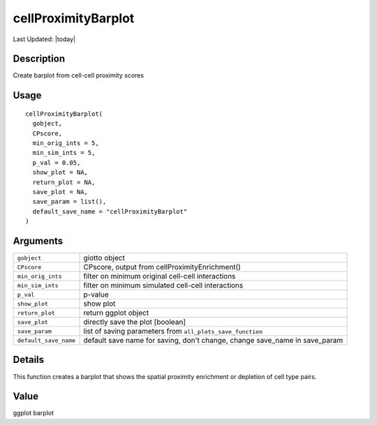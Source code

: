 cellProximityBarplot
--------------------

.. link-button:: https://github.com/drieslab/Giotto/tree/suite/R/spatial_interaction_visuals.R#L20
		:type: url
		:text: View Source Code
		:classes: btn-outline-primary btn-block

Last Updated: |today|

Description
~~~~~~~~~~~

Create barplot from cell-cell proximity scores

Usage
~~~~~

::

   cellProximityBarplot(
     gobject,
     CPscore,
     min_orig_ints = 5,
     min_sim_ints = 5,
     p_val = 0.05,
     show_plot = NA,
     return_plot = NA,
     save_plot = NA,
     save_param = list(),
     default_save_name = "cellProximityBarplot"
   )

Arguments
~~~~~~~~~

+-----------------------------------+-----------------------------------+
| ``gobject``                       | giotto object                     |
+-----------------------------------+-----------------------------------+
| ``CPscore``                       | CPscore, output from              |
|                                   | cellProximityEnrichment()         |
+-----------------------------------+-----------------------------------+
| ``min_orig_ints``                 | filter on minimum original        |
|                                   | cell-cell interactions            |
+-----------------------------------+-----------------------------------+
| ``min_sim_ints``                  | filter on minimum simulated       |
|                                   | cell-cell interactions            |
+-----------------------------------+-----------------------------------+
| ``p_val``                         | p-value                           |
+-----------------------------------+-----------------------------------+
| ``show_plot``                     | show plot                         |
+-----------------------------------+-----------------------------------+
| ``return_plot``                   | return ggplot object              |
+-----------------------------------+-----------------------------------+
| ``save_plot``                     | directly save the plot [boolean]  |
+-----------------------------------+-----------------------------------+
| ``save_param``                    | list of saving parameters from    |
|                                   | ``all_plots_save_function``       |
+-----------------------------------+-----------------------------------+
| ``default_save_name``             | default save name for saving,     |
|                                   | don't change, change save_name in |
|                                   | save_param                        |
+-----------------------------------+-----------------------------------+

Details
~~~~~~~

This function creates a barplot that shows the spatial proximity
enrichment or depletion of cell type pairs.

Value
~~~~~

ggplot barplot
